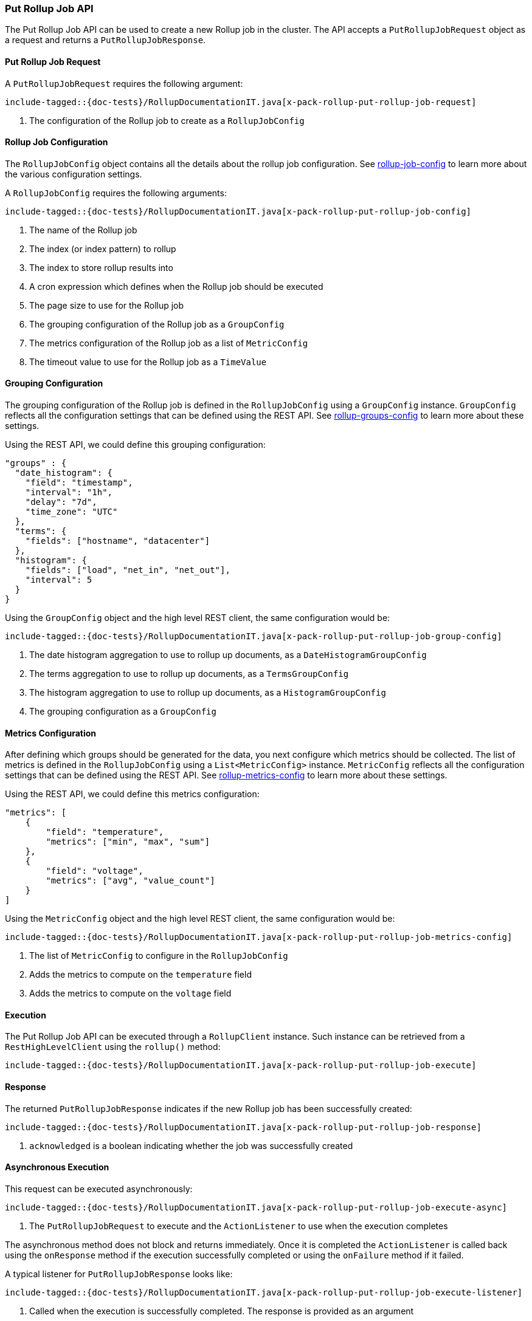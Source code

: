 [[java-rest-high-x-pack-rollup-put-job]]
=== Put Rollup Job API

The Put Rollup Job API can be used to create a new Rollup job
in the cluster. The API accepts a `PutRollupJobRequest` object
as a request and returns a `PutRollupJobResponse`.

[[java-rest-high-x-pack-rollup-put-rollup-job-request]]
==== Put Rollup Job Request

A `PutRollupJobRequest` requires the following argument:

["source","java",subs="attributes,callouts,macros"]
--------------------------------------------------
include-tagged::{doc-tests}/RollupDocumentationIT.java[x-pack-rollup-put-rollup-job-request]
--------------------------------------------------
<1> The configuration of the Rollup job to create as a `RollupJobConfig`

[[java-rest-high-x-pack-rollup-put-rollup-job-config]]
==== Rollup Job Configuration

The `RollupJobConfig` object contains all the details about the rollup job
configuration. See <<Rollup configuration, rollup-job-config>> to learn more
about the various configuration settings.

A `RollupJobConfig` requires the following arguments:

["source","java",subs="attributes,callouts,macros"]
--------------------------------------------------
include-tagged::{doc-tests}/RollupDocumentationIT.java[x-pack-rollup-put-rollup-job-config]
--------------------------------------------------
<1> The name of the Rollup job
<2> The index (or index pattern) to rollup
<3> The index to store rollup results into
<4> A cron expression which defines when the Rollup job should be executed
<5> The page size to use for the Rollup job
<6> The grouping configuration of the Rollup job as a `GroupConfig`
<7> The metrics configuration of the Rollup job as a list of `MetricConfig`
<8> The timeout value to use for the Rollup job as a `TimeValue`


[[java-rest-high-x-pack-rollup-put-rollup-job-group-config]]
==== Grouping Configuration

The grouping configuration of the Rollup job is defined in the `RollupJobConfig`
using a `GroupConfig` instance. `GroupConfig` reflects all the configuration
settings that can be defined using the REST API. See <<Grouping Config, rollup-groups-config>>
to learn more about these settings.

Using the REST API, we could define this grouping configuration:

[source,js]
--------------------------------------------------
"groups" : {
  "date_histogram": {
    "field": "timestamp",
    "interval": "1h",
    "delay": "7d",
    "time_zone": "UTC"
  },
  "terms": {
    "fields": ["hostname", "datacenter"]
  },
  "histogram": {
    "fields": ["load", "net_in", "net_out"],
    "interval": 5
  }
}
--------------------------------------------------
// NOTCONSOLE

Using the `GroupConfig` object and the high level REST client, the same
configuration would be:

["source","java",subs="attributes,callouts,macros"]
--------------------------------------------------
include-tagged::{doc-tests}/RollupDocumentationIT.java[x-pack-rollup-put-rollup-job-group-config]
--------------------------------------------------
<1> The date histogram aggregation to use to rollup up documents, as a `DateHistogramGroupConfig`
<2> The terms aggregation to use to rollup up documents, as a `TermsGroupConfig`
<3> The histogram aggregation to use to rollup up documents, as a `HistogramGroupConfig`
<4> The grouping configuration as a `GroupConfig`


[[java-rest-high-x-pack-rollup-put-rollup-job-metrics-config]]
==== Metrics Configuration

After defining which groups should be generated for the data, you next configure
which metrics should be collected. The list of metrics is defined in the `RollupJobConfig`
using a `List<MetricConfig>` instance. `MetricConfig` reflects all the configuration
settings that can be defined using the REST API. See <<Metrics Config, rollup-metrics-config>>
to learn more about these settings.

Using the REST API, we could define this metrics configuration:

[source,js]
--------------------------------------------------
"metrics": [
    {
        "field": "temperature",
        "metrics": ["min", "max", "sum"]
    },
    {
        "field": "voltage",
        "metrics": ["avg", "value_count"]
    }
]
--------------------------------------------------
// NOTCONSOLE

Using the `MetricConfig` object and the high level REST client, the same
configuration would be:

["source","java",subs="attributes,callouts,macros"]
--------------------------------------------------
include-tagged::{doc-tests}/RollupDocumentationIT.java[x-pack-rollup-put-rollup-job-metrics-config]
--------------------------------------------------
<1> The list of `MetricConfig` to configure in the  `RollupJobConfig`
<2> Adds the metrics to compute on the `temperature` field
<3> Adds the metrics to compute on the `voltage` field


[[java-rest-high-x-pack-rollup-put-rollup-job-execution]]
==== Execution

The Put Rollup Job API can be executed through a `RollupClient`
instance. Such instance can be retrieved from a `RestHighLevelClient`
using the `rollup()` method:

["source","java",subs="attributes,callouts,macros"]
--------------------------------------------------
include-tagged::{doc-tests}/RollupDocumentationIT.java[x-pack-rollup-put-rollup-job-execute]
--------------------------------------------------

[[java-rest-high-x-pack-rollup-put-rollup-job-response]]
==== Response

The returned `PutRollupJobResponse` indicates if the new Rollup job
has been successfully created:

["source","java",subs="attributes,callouts,macros"]
--------------------------------------------------
include-tagged::{doc-tests}/RollupDocumentationIT.java[x-pack-rollup-put-rollup-job-response]
--------------------------------------------------
<1> `acknowledged` is a boolean indicating whether the job was successfully created

[[java-rest-high-x-pack-rollup-put-rollup-job-async]]
==== Asynchronous Execution

This request can be executed asynchronously:

["source","java",subs="attributes,callouts,macros"]
--------------------------------------------------
include-tagged::{doc-tests}/RollupDocumentationIT.java[x-pack-rollup-put-rollup-job-execute-async]
--------------------------------------------------
<1> The `PutRollupJobRequest` to execute and the `ActionListener` to use when
the execution completes

The asynchronous method does not block and returns immediately. Once it is
completed the `ActionListener` is called back using the `onResponse` method
if the execution successfully completed or using the `onFailure` method if
it failed.

A typical listener for `PutRollupJobResponse` looks like:

["source","java",subs="attributes,callouts,macros"]
--------------------------------------------------
include-tagged::{doc-tests}/RollupDocumentationIT.java[x-pack-rollup-put-rollup-job-execute-listener]
--------------------------------------------------
<1> Called when the execution is successfully completed. The response is
provided as an argument
<2> Called in case of failure. The raised exception is provided as an argument
